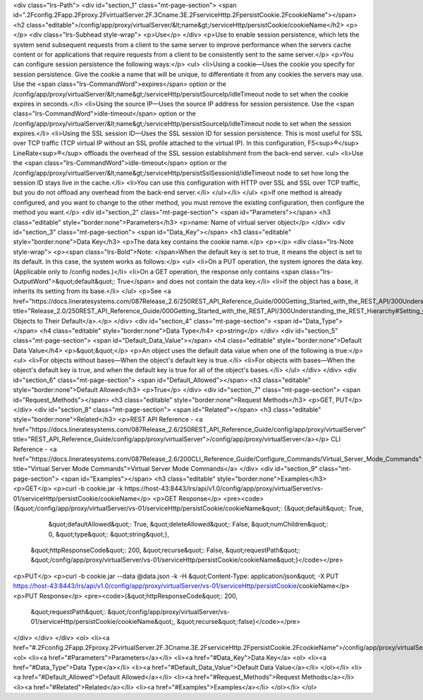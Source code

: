 <div class="lrs-Path">
<div id="section_1" class="mt-page-section">
<span id=".2Fconfig.2Fapp.2Fproxy.2FvirtualServer.2F.3Cname.3E.2FserviceHttp.2FpersistCookie.2FcookieName"></span>
<h2 class="editable">/config/app/proxy/virtualServer/&lt;name&gt;/serviceHttp/persistCookie/cookieName</h2>
<p></p>
<div class="lrs-Subhead style-wrap">
<p>Use</p>
</div>
<p>Use to enable session persistence, which lets the system send subsequent requests from a client to the same server to improve performance when the servers cache content or for applications that require requests from a client to be consistently sent to the same server.</p>
<p>You can configure session persistence the following ways:</p>
<ul>
<li>Using a cookie—Uses the cookie you specify for session persistence. Give the cookie a name that will be unique, to differentiate it from any cookies the servers may use. Use the <span class="lrs-CommandWord">expires</span> option or the /config/app/proxy/virtualServer/&lt;name&gt;/serviceHttp/persistSourceIp/idleTimeout node to set when the cookie expires in seconds.</li>
<li>Using the source IP—Uses the source IP address for session persistence. Use the <span class="lrs-CommandWord">idle-timeout</span> option or the /config/app/proxy/virtualServer/&lt;name&gt;/serviceHttp/persistSourceIp/idleTimeout node to set when the session expires.</li>
<li>Using the SSL session ID—Uses the SSL session ID for session persistence. This is most useful for SSL over TCP traffic (TCP virtual IP without an SSL profile attached to the virtual IP). In this configuration, F5<sup>®</sup> LineRate<sup>®</sup> offloads the overhead of the SSL session establishment from the back-end server. 
<ul>
<li>Use the <span class="lrs-CommandWord">idle-timeout</span> option or the /config/app/proxy/virtualServer/&lt;name&gt;/serviceHttp/persistSslSessionId/idleTimeout node to set how long the session ID stays live in the cache.</li>
<li>You can use this configuration with HTTP over SSL and SSL over TCP traffic, but you do not offload any overhead from the back-end server.</li>
</ul></li>
</ul>
<p>If one method is already configured, and you want to change to the other method, you must remove the existing configuration, then configure the method you want.</p>
<div id="section_2" class="mt-page-section">
<span id="Parameters"></span>
<h3 class="editable" style="border:none">Parameters</h3>
<p>name: Name of virtual server object</p>
</div>
<div id="section_3" class="mt-page-section">
<span id="Data_Key"></span>
<h3 class="editable" style="border:none">Data Key</h3>
<p>The data key contains the cookie name.</p>
<p></p>
<div class="lrs-Note style-wrap">
<p><span class="lrs-Bold">Note: </span>When the default key is set to true, it means the object is set to its default. In this case, the system works as follows:</p>
<ul>
<li>On a PUT operation, the system ignores the data key. (Applicable only to /config nodes.)</li>
<li>On a GET operation, the response only contains <span class="lrs-OutputWord">&quot;default&quot;: True</span> and does not contain the data key.</li>
<li>If the object has a base, it inherits its setting from its base.</li>
</ul>
<p>See <a href="https://docs.lineratesystems.com/087Release_2.6/250REST_API_Reference_Guide/000Getting_Started_with_the_REST_API/300Understanding_the_REST_Hierarchy#Setting_Objects_to_Their_Default_(Default_Key)" title="Release_2.0/250REST_API_Reference_Guide/000Getting_Started_with_the_REST_API/300Understanding_the_REST_Hierarchy#Setting_Objects_to_Their_Default_(Default_Key)">Setting Objects to Their Default</a>.</p>
</div>
<div id="section_4" class="mt-page-section">
<span id="Data_Type"></span>
<h4 class="editable" style="border:none">Data Type</h4>
<p>string</p>
</div>
<div id="section_5" class="mt-page-section">
<span id="Default_Data_Value"></span>
<h4 class="editable" style="border:none">Default Data Value</h4>
<p>&quot;&quot;</p>
<p>An object uses the default data value when one of the following is true:</p>
<ul>
<li>For objects without bases—When the object's default key is true.</li>
<li>For objects with bases—When the object's default key is true, and when the default key is true for all of the object's bases.</li>
</ul>
</div>
</div>
<div id="section_6" class="mt-page-section">
<span id="Default_Allowed"></span>
<h3 class="editable" style="border:none">Default Allowed</h3>
<p>True</p>
</div>
<div id="section_7" class="mt-page-section">
<span id="Request_Methods"></span>
<h3 class="editable" style="border:none">Request Methods</h3>
<p>GET, PUT</p>
</div>
<div id="section_8" class="mt-page-section">
<span id="Related"></span>
<h3 class="editable" style="border:none">Related</h3>
<p>REST API Reference - <a href="https://docs.lineratesystems.com/087Release_2.6/250REST_API_Reference_Guide/config/app/proxy/virtualServer" title="REST_API_Reference_Guide/config/app/proxy/virtualServer">/config/app/proxy/virtualServer</a></p>
CLI Reference - <a href="https://docs.lineratesystems.com/087Release_2.6/200CLI_Reference_Guide/Configure_Commands/Virtual_Server_Mode_Commands" title="Virtual Server Mode Commands">Virtual Server Mode Commands</a>
</div>
<div id="section_9" class="mt-page-section">
<span id="Examples"></span>
<h3 class="editable" style="border:none">Examples</h3>
<p>GET</p>
<p>curl -b cookie.jar -k https://host-43:8443/lrs/api/v1.0/config/app/proxy/virtualServer/vs-01/serviceHttp/persistCookie/cookieName</p>
<p>GET Response</p>
<pre><code>{&quot;/config/app/proxy/virtualServer/vs-01/serviceHttp/persistCookie/cookieName&quot;: {&quot;default&quot;: True,
                                                                                 &quot;defaultAllowed&quot;: True,
                                                                                 &quot;deleteAllowed&quot;: False,
                                                                                 &quot;numChildren&quot;: 0,
                                                                                 &quot;type&quot;: &quot;string&quot;},
 &quot;httpResponseCode&quot;: 200,
 &quot;recurse&quot;: False,
 &quot;requestPath&quot;: &quot;/config/app/proxy/virtualServer/vs-01/serviceHttp/persistCookie/cookieName&quot;}</code></pre>
<p>PUT</p>
<p>curl -b cookie.jar --data @data.json -k -H &quot;Content-Type: application/json&quot; -X PUT https://host-43:8443/lrs/api/v1.0/config/app/proxy/virtualServer/vs-01/serviceHttp/persistCookie/cookieName</p>
<p>PUT Response</p>
<pre><code>{&quot;httpResponseCode&quot;: 200,
  &quot;requestPath&quot;: &quot;/config/app/proxy/virtualServer/vs-01/serviceHttp/persistCookie/cookieName&quot;,
  &quot;recurse&quot;:false}</code></pre>
</div>
</div>
</div>
<ol>
<li><a href="#.2Fconfig.2Fapp.2Fproxy.2FvirtualServer.2F.3Cname.3E.2FserviceHttp.2FpersistCookie.2FcookieName">/config/app/proxy/virtualServer/&lt;name&gt;/serviceHttp/persistCookie/cookieName</a>
<ol>
<li><a href="#Parameters">Parameters</a></li>
<li><a href="#Data_Key">Data Key</a>
<ol>
<li><a href="#Data_Type">Data Type</a></li>
<li><a href="#Default_Data_Value">Default Data Value</a></li>
</ol></li>
<li><a href="#Default_Allowed">Default Allowed</a></li>
<li><a href="#Request_Methods">Request Methods</a></li>
<li><a href="#Related">Related</a></li>
<li><a href="#Examples">Examples</a></li>
</ol></li>
</ol>
